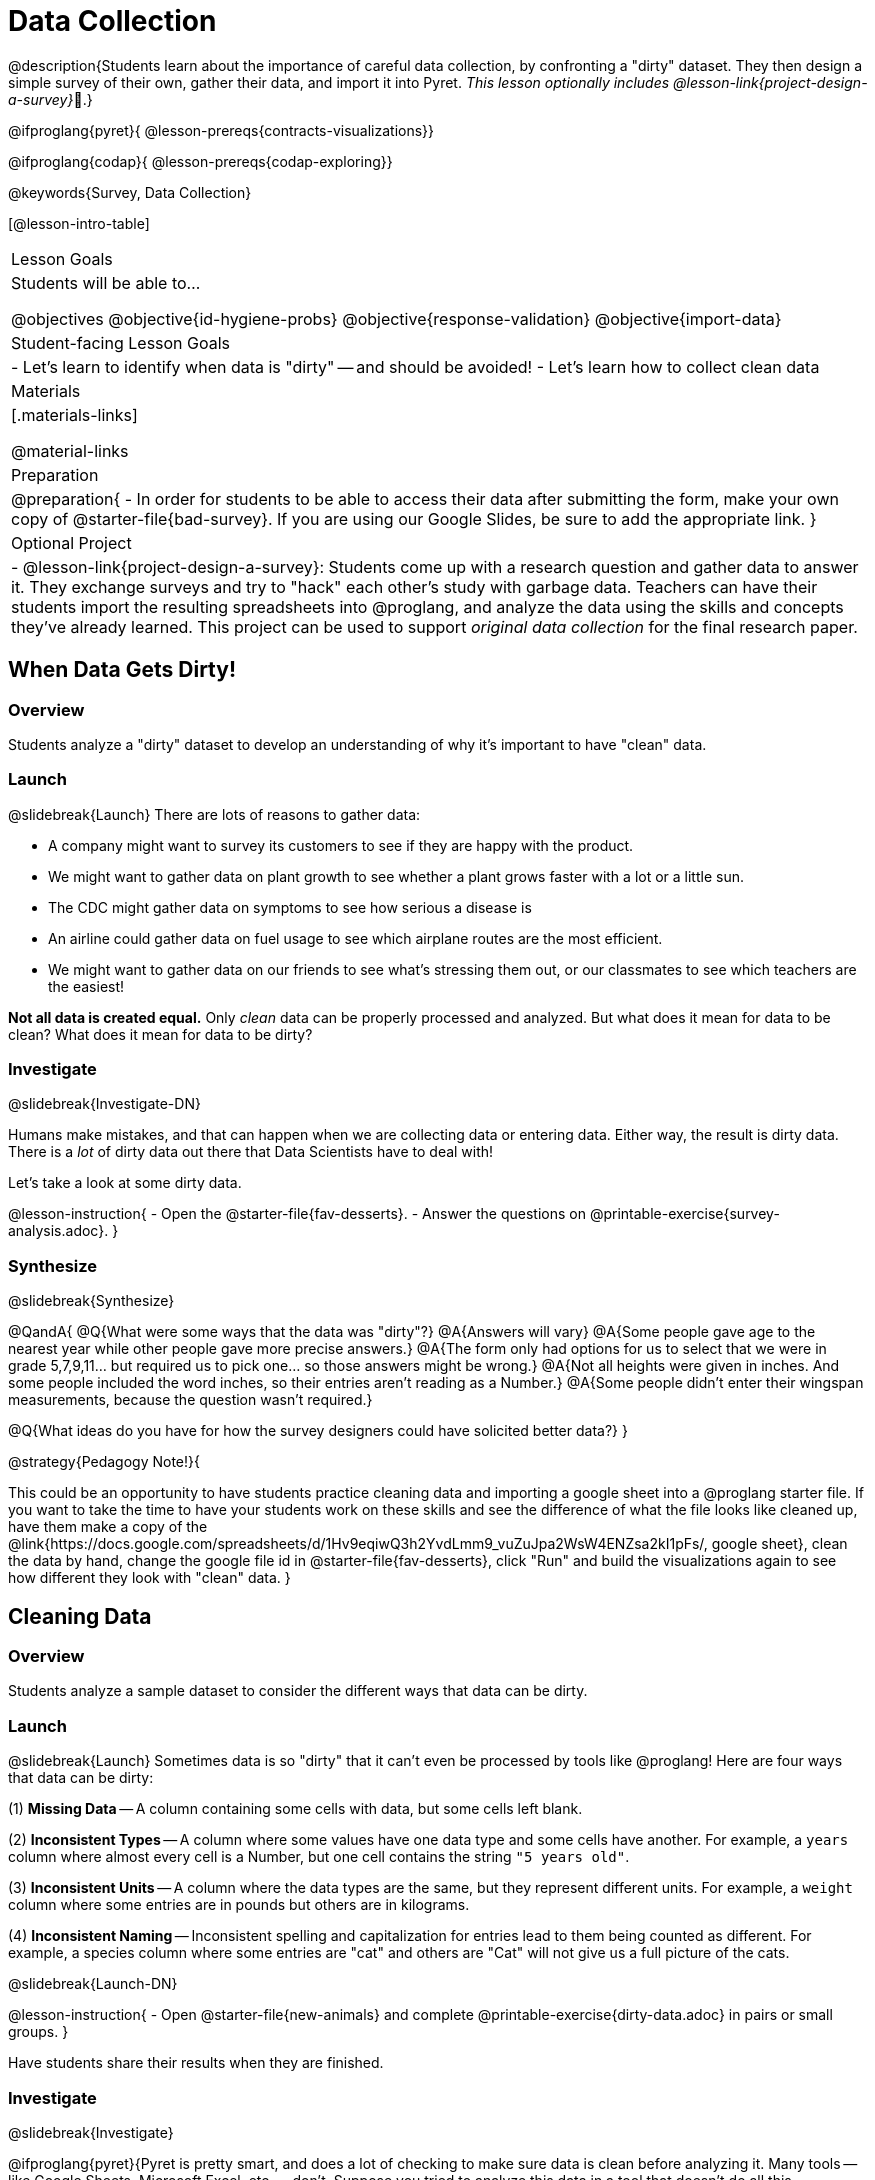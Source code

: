 = Data Collection

++++
<style>
#body img { border: solid 1px; box-shadow: 1px 1px 1px 0px gray; }
</style>
++++

@description{Students learn about the importance of careful data collection, by confronting a "dirty" dataset. They then design a simple survey of their own, gather their data, and import it into Pyret. _This lesson optionally includes @lesson-link{project-design-a-survey}_🎨.}

@ifproglang{pyret}{
@lesson-prereqs{contracts-visualizations}}

@ifproglang{codap}{
@lesson-prereqs{codap-exploring}}

@keywords{Survey, Data Collection}

[@lesson-intro-table]
|===
| Lesson Goals
| Students will be able to...

@objectives
@objective{id-hygiene-probs}
@objective{response-validation}
@objective{import-data}

| Student-facing Lesson Goals
|

- Let's learn to identify when data is "dirty" -- and should be avoided!
- Let's learn how to collect clean data

| Materials
|[.materials-links]

@material-links

| Preparation
| 
@preparation{
- In order for students to be able to access their data after submitting the form, make your own copy of @starter-file{bad-survey}. If you are using our Google Slides, be sure to add the appropriate link. 
}

| Optional Project
| 
- @lesson-link{project-design-a-survey}: Students come up with a research question and gather data to answer it. They exchange surveys and try to "hack" each other's study with garbage data. Teachers can have their students import the resulting spreadsheets into @proglang, and analyze the data using the skills and concepts they've already learned. This project can be used to support _original data collection_ for the final research paper.

|===

== When Data Gets Dirty!

=== Overview
Students analyze a "dirty" dataset to develop an understanding of why it's important to have "clean" data.

=== Launch
@slidebreak{Launch}
There are lots of reasons to gather data:

* A company might want to survey its customers to see if they are happy with the product.
* We might want to gather data on plant growth to see whether a plant grows faster with a lot or a little sun.
* The CDC might gather data on symptoms to see how serious a disease is
* An airline could gather data on fuel usage to see which airplane routes are the most efficient.
* We might want to gather data on our friends to see what's stressing them out, or our classmates to see which teachers are the easiest!

*Not all data is created equal.* Only _clean_ data can be properly processed and analyzed. But what does it mean for data to be clean? What does it mean for data to be dirty?

=== Investigate
@slidebreak{Investigate-DN}

Humans make mistakes, and that can happen when we are collecting data or entering data. Either way, the result is dirty data. There is a _lot_ of dirty data out there that Data Scientists have to deal with!

Let's take a look at some dirty data.

@lesson-instruction{
- Open the @starter-file{fav-desserts}.
- Answer the questions on @printable-exercise{survey-analysis.adoc}.
}

=== Synthesize
@slidebreak{Synthesize}

@QandA{
@Q{What were some ways that the data was "dirty"?}
@A{Answers will vary}
@A{Some people gave age to the nearest year while other people gave more precise answers.}
@A{The form only had options for us to select that we were in grade 5,7,9,11... but required us to pick one... so those answers might be wrong.}
@A{Not all heights were given in inches. And some people included the word inches, so their entries aren't reading as a Number.}
@A{Some people didn't enter their wingspan measurements, because the question wasn't required.}

@Q{What ideas do you have for how the survey designers could have solicited better data?}
}

@strategy{Pedagogy Note!}{


This could be an opportunity to have students practice cleaning data and importing a google sheet into a @proglang starter file. If you want to take the time to have your students work on these skills and see the difference of what the file looks like cleaned up, have them make a copy of the @link{https://docs.google.com/spreadsheets/d/1Hv9eqiwQ3h2YvdLmm9_vuZuJpa2WsW4ENZsa2kI1pFs/, google sheet}, clean the data by hand, change the google file id in @starter-file{fav-desserts}, click "Run" and build the visualizations again to see how different they look with "clean" data.
}

== Cleaning Data

=== Overview
Students analyze a sample dataset to consider the different ways that data can be dirty.


=== Launch
@slidebreak{Launch}
Sometimes data is so "dirty" that it can't even be processed by tools like @proglang! Here are four ways that data can be dirty:

(1) *Missing Data* -- A column containing some cells with data, but some cells left blank.

(2) *Inconsistent Types* -- A column where some values have one data type and some cells have another. For example, a `years` column where almost every cell is a Number, but one cell contains the string `"5 years old"`.

(3) *Inconsistent Units* -- A column where the data types are the same, but they represent different units. For example, a `weight` column where some entries are in pounds but others are in kilograms.

(4) *Inconsistent Naming* -- Inconsistent spelling and capitalization for entries lead to them being counted as different. For example, a species column where some entries are "cat" and others are "Cat" will not give us a full picture of the cats.

@slidebreak{Launch-DN}

@lesson-instruction{
- Open @starter-file{new-animals} and complete @printable-exercise{dirty-data.adoc} in pairs or small groups.
}

Have students share their results when they are finished.

=== Investigate
@slidebreak{Investigate}

@ifproglang{pyret}{Pyret is pretty smart, and does a lot of checking to make sure data is clean before analyzing it. Many tools -- like Google Sheets, Microsoft Excel, etc. -- don't. Suppose you tried to analyze this data in a tool that doesn't do all this checking...}

@lesson-instruction{
- What would happen if you tried to make a pie chart from a categorical column, but three of the cells were blank?
- What would happen if you tried to take a histogram of a quantitative column, but half the cells were Strings instead of Numbers?
- What would happen if you made a scatter plot examining `pounds` v. `weeks`, but two of the cells in the `weeks` column were actually showing the _days_ to adoption?
}

@slidebreak{Investigate}

Sometimes, there's an easy way to clean up the data. Chanel and Bibbles have String values for their weights, but we can easily change them to be numbers representing pounds.

But what if the data is missing, like the `weight` for our dogs? Or what if it's weird data that we know is wrong but we don't know how to fix it, like the `time to adoption` for Boss and Porsche?

@lesson-point{
It's never as simple as just deleting dirty rows!
}

@slidebreak{Investigate}

Suppose we decided to delete all the rows with blank cells, removing Mona, Rover, Susie Q, and Happy. How might that bias our analysis? _Removing all the dogs makes it look like this shelter doesn't have any!_

Suppose we decided to delete all the rows with weird data, having inconsistent types or units we don't recognize? We could delete Boss and Porsche, but how might that bias our analysis? _Removing all the female lizards might affect the kind of food or habitat the shelter needs to buy!_

=== Synthesize
@slidebreak{Synthesize}

These animal examples were a useful way to illustrate the problem, but dirty data shows up _everywhere_. 

@QandA{
Imagine a dataset about people in your town, which asks about height, religion, race, address, and job.

@Q{If unemployed people leave the `job` field blank, why would it be a problem to delete those rows?}
@A{Because then we would be completely excluding people who are unemployed from our analysis!}

@Q{Suppose the `height` field is full of junk data. Some people leave it blank, some write their height in inches, some write it in centimeters, some write a combination like "5 feet, 9 inches" and others write "I'm taller than my brother." Can we just delete all those rows?}
@A{There might be nothing left if we did that!}

@Q{Suppose the `race` question asked people to select an option from a list. What might happen to our data if the list left out an option for one group of people?}
@A{It would be misrepresentative. This happens all the time!}
}


== Data Hygiene

=== Overview
Students open a google form survey containing "bad" questions. They identify why the questions are problematic, and then create a copy of the survey with their proposed fixes.

=== Launch
@slidebreak{Launch-DN}
The way we ask questions -- and check responses -- plays a big role in how clean our data is.

It is often said that a person's height is generally the same as their "wingspan" (the length from fingertip to fingertip when their arms are outstretched). Suppose we want to test this for ourselves, by surveying students at a school.

Open @starter-file{bad-survey}, so that students can see it on the projector, TV, or their own screens. This Google form was _intentionally designed to gather bad data!_ Can you see anything wrong with it?

@strategy{Avoid IT Issues!}{


Depending on your school or district, it may be difficult for students to edit or even view the @starter-file{bad-survey}. To prepare for this lesson, *we recommend making a copy of the survey using your school account*, and then sharing _that_ copy with your students.

You can also print out a copy of the survey for students to study on paper. It's not as concrete as having them submit real, ugly data, but it's a way of getting the idea across even if their access to the file is shut down.
}

@teacher{
Be sure to make your own copy of @starter-file{bad-survey} and share a link to it with your students.
}

@slidebreak{Launch}

@lesson-instruction{
- Open the Height v WingSpan survey.
- Complete @printable-exercise{bad-survey.adoc} in pairs or small groups.
}

@slidebreak{Launch}

While it's almost impossible to _guarantee_ 100% clean data, most survey tools include advanced options to help Data Scientists get data that is as clean possible. Here's an overview of those tools:

@slidebreak{LaunchR}

@indented{
(1) @right{@image{images/required.png}} *Required Questions* -- By making a question "required", we can eliminate missing data and blank cells. Which questions on the survey should be required?

@clear
@vspace{5ex}

}

@slidebreak{LaunchR}

@indented{
(2) @right{@image{images/format.png}} *Question Format* -- When you have a fixed number of categories, a drop-down can ensure that everyone selects one -- and only one! -- category. Questions 1 and 3 might be a good candidates for drop-downs. Question 3 is especially bad, because it allows respondents to select multiple grades!

@clear
@vspace{5ex}
}

@slidebreak{LaunchR}

@indented{
(3) @right{@image{images/description.png}} *Descriptive Instructions* -- Sometimes it's helpful to just add instructions! This can remind respondents to use inches instead of centimeters, for example, or give them extra guidance to answer accurately.
@clear

@clear
@vspace{5ex}
}

@slidebreak{Launch}

@indented{
(4) @right{@image{images/validate.png}} *Adding Validation* -- Most survey tools allow you to specify whether some data should be a number or a string, which helps guard against inconsistent types. Often, you can even specify parameters for the data as well, such as "strings that are email addresses", or "numbers between 24 and 96". Questions 2 and 4 would benefit from some validation. @right{@image{images/validation.png}}

@vspace{5ex}
@clear
}

=== Investigate
@slidebreak{Investigate}

@lesson-instruction{
@link{https://docs.google.com/forms/d/1gm-3Ts8LTVkrWBZmDneWc36HxkU8tzcmh_yEt7mbWPg/copy, Make a copy of the bad survey}, and work in pairs or small groups to fix it!
}

Have student share back what changes they made, and what they discussed.

=== Synthesize
@slidebreak{Synthesize}

- Have you ever taken a survey, where the answer you want to give isn't listed?
- Have you ever taken a survey, where you just _know_ the questions are going to result in bad data?
- When someone conducts a survey and provides a dataset from it, is it important for them to share the survey? Why or why not?
- When someone shares a dataset that they've cleaned or modified in some way, is it important for them to share their modifications? Why or why not?

== Additional Exercises
@slidebreak{Supplemental}

* If you are interested in digging into the idea that there's lots of important data that's not being collected, we recommend reading @link{https://www.NYtimes.com/2017/05/10/opinion/the-census-wont-collect-lgbt-data-thats-a-problem.html, "The Census Won't Collect L.G.B.T. Data. That's a Problem"} with your class.
